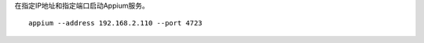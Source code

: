 .. title: 启动Appium Server
.. slug: qi-dong-appium-server
.. date: 2019-07-17 20:50:54 UTC+08:00
.. tags: Appium
.. category: 自动化测试
.. link: 
.. description: 
.. type: text


在指定IP地址和指定端口启动Appium服务。

::

   appium --address 192.168.2.110 --port 4723

